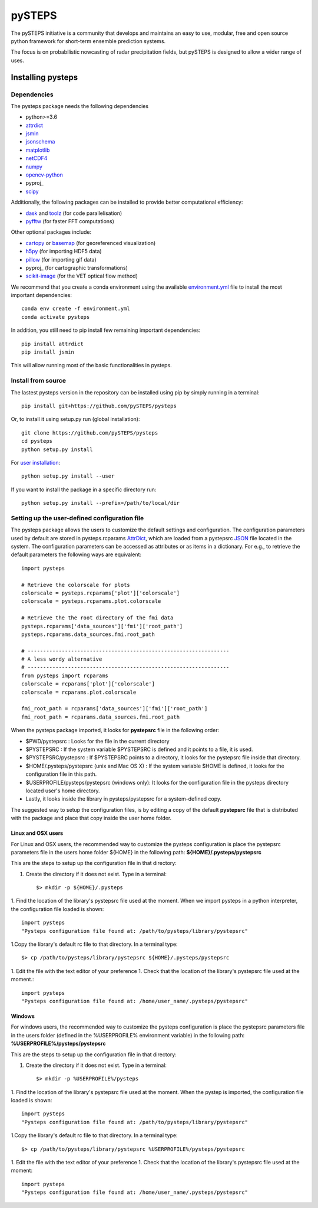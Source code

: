 =======
pySTEPS
=======

The pySTEPS initiative is a community that develops and maintains an easy to 
use, modular, free and open source python framework for short-term ensemble 
prediction systems.

The focus is on probabilistic nowcasting of radar precipitation fields,
but pySTEPS is designed to allow a wider range of uses.



Installing pysteps
==================

Dependencies
------------

The pysteps package needs the following dependencies

* python>=3.6
* attrdict_
* jsmin_
* jsonschema_
* matplotlib_
* netCDF4_
* numpy_
* opencv-python_
* pyproj_
* scipy_

.. _attrdict : https://pypi.org/project/attrdict/
.. _jsmin : https://pypi.org/project/jsmin/
.. _jsonschema : https://pypi.org/project/jsonschema/
.. _numpy: http://www.numpy.org/
.. _scipy: https://www.scipy.org/
.. _opencv-python: https://opencv.org/
.. _pyproj: https://github.com/jswhit/pyproj
.. _matplotlib: http://matplotlib.org/
.. _netCDF4: https://pypi.org/project/netCDF4/

Additionally, the following packages can be installed to provide better computational efficiency:

* dask_ and toolz_ (for code parallelisation)
* pyfftw_ (for faster FFT computations)

.. _dask: https://dask.org/
.. _toolz: https://github.com/pytoolz/toolz/
.. _pyfftw: https://hgomersall.github.io/pyFFTW/

Other optional packages include:

* cartopy_ or basemap_ (for georeferenced visualization) 
* h5py_ (for importing HDF5 data)
* pillow_ (for importing gif data)
* pyproj_ (for cartographic transformations)
* scikit-image_ (for the VET optical flow method)

.. _basemap: https://matplotlib.org/basemap/
.. _cartopy: https://scitools.org.uk/cartopy/docs/v0.16/
.. _h5py: https://www.h5py.org/
.. _pillow: https://python-pillow.org/
.. _pyproj: https://jswhit.github.io/pyproj/
.. _scikit-image: https://scikit-image.org/

We recommend that you create a conda environment using the available
`environment.yml`_ file to install the most important dependencies::

    conda env create -f environment.yml
    conda activate pysteps
    
.. _environment.yml: \
     https://github.com/pySTEPS/pysteps/blob/master/environment.yml
     
In addition, you still need to pip install few remaining important dependencies::

    pip install attrdict
    pip install jsmin

This will allow running most of the basic functionalities in pysteps.

Install from source
-------------------

The lastest pysteps version in the repository can be installed using pip by
simply running in a terminal::

    pip install git+https://github.com/pySTEPS/pysteps

Or, to install it using setup.py run (global installation)::

    git clone https://github.com/pySTEPS/pysteps
    cd pysteps
    python setup.py install
    
For `user installation`_::

    python setup.py install --user

.. _user installation: \
    https://docs.python.org/2/install/#alternate-installation-the-user-scheme
    
If you want to install the package in a specific directory run::

    python setup.py install --prefix=/path/to/local/dir


Setting up the user-defined configuration file
----------------------------------------------

The pysteps package allows the users to customize the default settings
and configuration.
The configuration parameters used by default are stored in
pysteps.rcparams AttrDict_, which are loaded from a pystepsrc JSON_ file
located in the system.
The configuration parameters can be accessed as attributes or as items
in a dictionary. For e.g., to retrieve the default parameters
the following ways are equivalent::

    import pysteps

    # Retrieve the colorscale for plots
    colorscale = pysteps.rcparams['plot']['colorscale']
    colorscale = pysteps.rcparams.plot.colorscale

    # Retrieve the the root directory of the fmi data
    pysteps.rcparams['data_sources']['fmi']['root_path']
    pysteps.rcparams.data_sources.fmi.root_path

    # -----------------------------------------------------------------
    # A less wordy alternative
    # -----------------------------------------------------------------
    from pysteps import rcparams
    colorscale = rcparams['plot']['colorscale']
    colorscale = rcparams.plot.colorscale

    fmi_root_path = rcparams['data_sources']['fmi']['root_path']
    fmi_root_path = rcparams.data_sources.fmi.root_path

When the pysteps package imported, it looks for **pystepsrc** file in the
following order:

- $PWD/pystepsrc : Looks for the file in the current directory
- $PYSTEPSRC : If the system variable $PYSTEPSRC is defined and it
  points to a file, it is used.
- $PYSTEPSRC/pystepsrc : If $PYSTEPSRC points to a directory, it looks for the
  pystepsrc file inside that directory.
- $HOME/.pysteps/pystepsrc (unix and Mac OS X) : If the system variable $HOME is defined, it looks
  for the configuration file in this path.
- $USERPROFILE/pysteps/pystepsrc (windows only): It looks for the configuration file
  in the pysteps directory located user's home directory.
- Lastly, it looks inside the library in pysteps/pystepsrc for a
  system-defined copy.

.. _JSON: https://en.wikipedia.org/wiki/JSON
.. _AttrDict: https://pypi.org/project/attrdict/


The suggested way to setup the configuration files, is by editing a copy
of the default **pystepsrc** file that is distributed with the package
and place that copy inside the user home folder.


Linux and OSX users
~~~~~~~~~~~~~~~~~~~

For Linux and OSX users, the recommended way to customize the pysteps
configuration is place the pystepsrc parameters file in the users home folder
${HOME} in the following path: **${HOME}/.pysteps/pystepsrc**

This are the steps to setup up the configuration file in that directory:

1. Create the directory if it does not exist. Type in a terminal::

    $> mkdir -p ${HOME}/.pysteps

1. Find the location of the library's pystepsrc file used at the moment.
When we import pysteps in a python interpreter,
the configuration file loaded is shown::

    import pysteps
    "Pysteps configuration file found at: /path/to/pysteps/library/pystepsrc"

1.Copy the library's default rc file to that directory. In a terminal type::

    $> cp /path/to/pysteps/library/pystepsrc ${HOME}/.pysteps/pystepsrc

1. Edit the file with the text editor of your preference
1. Check that the location of the library's pystepsrc file used at the moment.::

     import pysteps
     "Pysteps configuration file found at: /home/user_name/.pysteps/pystepsrc"


Windows
~~~~~~~

For windows users, the recommended way to customize the pysteps
configuration is place the pystepsrc parameters file in the users folder
(defined in the %USERPROFILE% environment variable) in the following path:
**%USERPROFILE%/pysteps/pystepsrc**

This are the steps to setup up the configuration file in that directory:

1. Create the directory if it does not exist. Type in a terminal::

    $> mkdir -p %USERPROFILE%/pysteps

1. Find the location of the library's pystepsrc file used at the moment. When
the pystep is imported, the configuration file loaded is shown::

    import pysteps
    "Pysteps configuration file found at: /path/to/pysteps/library/pystepsrc"

1.Copy the library's default rc file to that directory. In a terminal type::

    $> cp /path/to/pysteps/library/pystepsrc %USERPROFILE%/pysteps/pystepsrc

1. Edit the file with the text editor of your preference
1. Check that the location of the library's pystepsrc file used at the moment::

     import pysteps
     "Pysteps configuration file found at: /home/user_name/.pysteps/pystepsrc"

